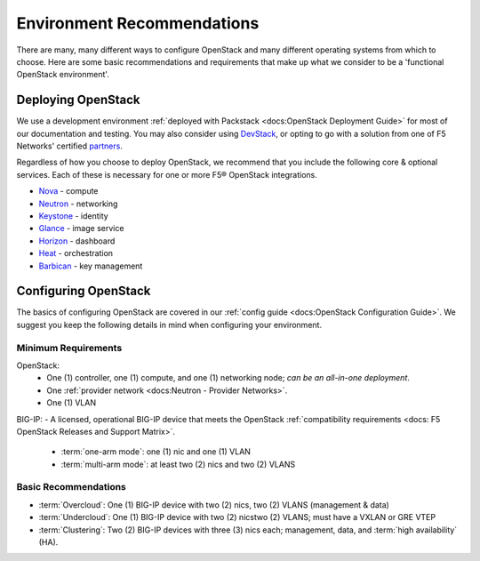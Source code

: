 Environment Recommendations
===========================

There are many, many different ways to configure OpenStack and many different operating systems from which to choose. Here are some basic recommendations and requirements that make up what we consider to be a 'functional OpenStack environment'.

Deploying OpenStack
-------------------

We use a development environment :ref:`deployed with Packstack <docs:OpenStack Deployment Guide>` for most of our documentation and testing. You may also consider using `DevStack <http://docs.openstack.org/developer/devstack/>`_, or opting to go with a solution from one of F5 Networks' certified `partners <https://f5.com/solutions/technology-alliances/openstack>`_.

Regardless of how you choose to deploy OpenStack, we recommend that you include the following core & optional services. Each of these is necessary for one or more F5® OpenStack integrations.

- `Nova`_ - compute
- `Neutron`_ - networking
- `Keystone`_ - identity
- `Glance`_ - image service
- `Horizon`_ - dashboard
- `Heat`_ - orchestration
- `Barbican`_ - key management


Configuring OpenStack
---------------------

The basics of configuring OpenStack are covered in our :ref:`config guide <docs:OpenStack Configuration Guide>`. We suggest you keep the following details in mind when configuring your environment.

Minimum Requirements
~~~~~~~~~~~~~~~~~~~~

.. list-table::



OpenStack:
 - One (1) controller, one (1) compute, and one (1) networking node; *can be an all-in-one deployment*.
 - One :ref:`provider network <docs:Neutron - Provider Networks>`.
 - One (1) VLAN

BIG-IP:
- A licensed, operational BIG-IP device that meets the OpenStack :ref:`compatibility requirements <docs: F5 OpenStack Releases and Support Matrix>`.
    - :term:`one-arm mode`: one (1) nic and one (1) VLAN
    - :term:`multi-arm mode`: at least two (2) nics and two (2) VLANS




.. todo:: add network topology descriptions and diagrams (from lbaasv1) to this doc set


Basic Recommendations
~~~~~~~~~~~~~~~~~~~~~

- :term:`Overcloud`: One (1) BIG-IP device with two (2) nics, two (2) VLANS (management & data)
- :term:`Undercloud`: One (1) BIG-IP device with two (2) nicstwo (2) VLANS; must have a VXLAN or GRE VTEP
- :term:`Clustering`: Two (2) BIG-IP devices with three (3) nics each; management, data, and :term:`high availability` (HA).




.. _Nova: http://www.openstack.org/software/releases/liberty/components/nova
.. _Neutron: http://www.openstack.org/software/releases/liberty/components/neutron
.. _Keystone: http://www.openstack.org/software/releases/liberty/components/keystone
.. _Glance: http://www.openstack.org/software/releases/liberty/components/glance
.. _Horizon: http://www.openstack.org/software/releases/liberty/components/horizon
.. _Heat: http://www.openstack.org/software/releases/liberty/components/heat
.. _Barbican: http://www.openstack.org/software/releases/liberty/components/barbican
